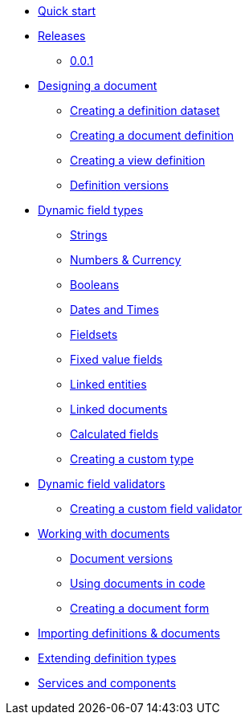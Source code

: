* xref:quick-start.adoc[Quick start]
* xref:releases/0.0.x.adoc[Releases]
** xref:releases/0.0.x.adoc#0-0-1[0.0.1]
* xref:document-definitions.adoc[Designing a document]
** xref:definitions/creating-a-dataset.adoc[Creating a definition dataset]
** xref:definitions/creating-a-document-definition.adoc[Creating a document definition]
** xref:definitions/creating-a-view-definition.adoc[Creating a view definition]
** xref:definitions/definition-versions.adoc[Definition versions]
* xref:field-types/index.adoc[Dynamic field types]
** xref:field-types/string.adoc[Strings]
** xref:field-types/number.adoc[Numbers & Currency]
** xref:field-types/boolean.adoc[Booleans]
** xref:field-types/date.adoc[Dates and Times]
** xref:field-types/fieldset.adoc[Fieldsets]
** xref:field-types/enumeration.adoc[Fixed value fields]
** xref:field-types/linked-entity.adoc[Linked entities]
** xref:field-types/linked-document.adoc[Linked documents]
** xref:field-types/calculation.adoc[Calculated fields]
** xref:definitions/creating-a-type-definition.adoc[Creating a custom type]
* xref:validators/index.adoc[Dynamic field validators]
** xref:validators/creating-a-field-validator.adoc[Creating a custom field validator]
* xref:working-with-documents/index.adoc[Working with documents]
** xref:working-with-documents/document-versions.adoc[Document versions]
** xref:working-with-documents/using-documents-in-code.adoc[Using documents in code]
** xref:working-with-documents/creating-a-document-form.adoc[Creating a document form]
* xref:importing-definitions-and-documents.adoc[Importing definitions & documents]
* xref:extending-definition-types.adoc[Extending definition types]
* xref:services-and-components.adoc[Services and components]
